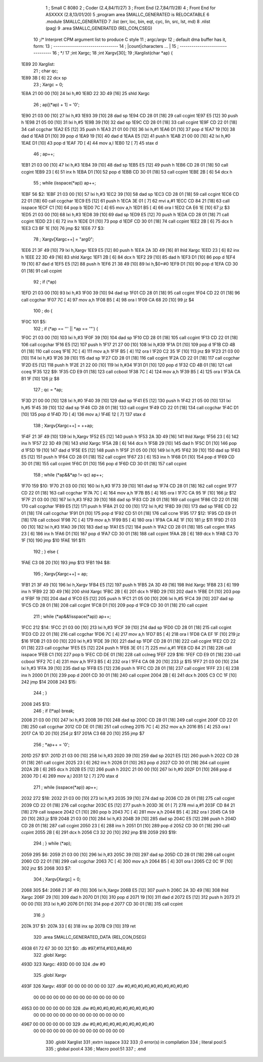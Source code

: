                               1 ; Small C 8080
                              2 ;	Coder (2.4,84/11/27)
                              3 ;	Front End (2.7,84/11/28)
                              4 ;	Front End for ASXXXX (2.8,13/01/20)
                              5 		;program area SMALLC_GENERATED is RELOCATABLE
                              6 		.module SMALLC_GENERATED
                              7 		.list   (err, loc, bin, eqt, cyc, lin, src, lst, md)
                              8 		.nlist  (pag)
                              9 		.area  SMALLC_GENERATED  (REL,CON,CSEG)
                             10 ;/*      Interpret CPM argument list to produce C style
                             11 ;        argc/argv
                             12 ;        default dma buffer has it, form:
                             13 ;        ---------------------------------
                             14 ;        |count|characters  ...          |
                             15 ;        ---------------------------------
                             16 ; */
                             17 ;int Xargc;
                             18 ;int Xargv[30];
                             19 ;Xarglist(char *ap) {
   1E89                      20 Xarglist:
                             21 ;    char qc;
   1E89 3B            [ 6]   22 	dcx 	sp
                             23 ;    Xargc = 0;
   1E8A 21 00 00      [10]   24 	lxi 	h,#0
   1E8D 22 3D 49      [16]   25 	shld	Xargc
                             26 ;    ap[(*ap) + 1] = '\0';
   1E90 21 03 00      [10]   27 	lxi 	h,#3
   1E93 39            [10]   28 	dad 	sp
   1E94 CD 28 01      [18]   29 	call	ccgint
   1E97 E5            [12]   30 	push	h
   1E98 21 05 00      [10]   31 	lxi 	h,#5
   1E9B 39            [10]   32 	dad 	sp
   1E9C CD 28 01      [18]   33 	call	ccgint
   1E9F CD 22 01      [18]   34 	call	ccgchar
   1EA2 E5            [12]   35 	push	h
   1EA3 21 01 00      [10]   36 	lxi 	h,#1
   1EA6 D1            [10]   37 	pop 	d
   1EA7 19            [10]   38 	dad 	d
   1EA8 D1            [10]   39 	pop 	d
   1EA9 19            [10]   40 	dad 	d
   1EAA E5            [12]   41 	push	h
   1EAB 21 00 00      [10]   42 	lxi 	h,#0
   1EAE D1            [10]   43 	pop 	d
   1EAF 7D            [ 4]   44 	mov 	a,l
   1EB0 12            [ 7]   45 	stax	d
                             46 ;    ap++;
   1EB1 21 03 00      [10]   47 	lxi 	h,#3
   1EB4 39            [10]   48 	dad 	sp
   1EB5 E5            [12]   49 	push	h
   1EB6 CD 28 01      [18]   50 	call	ccgint
   1EB9 23            [ 6]   51 	inx 	h
   1EBA D1            [10]   52 	pop 	d
   1EBB CD 30 01      [18]   53 	call	ccpint
   1EBE 2B            [ 6]   54 	dcx 	h
                             55 ;    while (isspace(*ap)) ap++;
   1EBF                      56 $2:
   1EBF 21 03 00      [10]   57 	lxi 	h,#3
   1EC2 39            [10]   58 	dad 	sp
   1EC3 CD 28 01      [18]   59 	call	ccgint
   1EC6 CD 22 01      [18]   60 	call	ccgchar
   1EC9 E5            [12]   61 	push	h
   1ECA 3E 01         [ 7]   62 	mvi 	a,#1
   1ECC CD 84 21      [18]   63 	call	isspace
   1ECF C1            [10]   64 	pop 	b
   1ED0 7C            [ 4]   65 	mov 	a,h
   1ED1 B5            [ 4]   66 	ora 	l
   1ED2 CA E6 1E      [10]   67 	jz  	$3
   1ED5 21 03 00      [10]   68 	lxi 	h,#3
   1ED8 39            [10]   69 	dad 	sp
   1ED9 E5            [12]   70 	push	h
   1EDA CD 28 01      [18]   71 	call	ccgint
   1EDD 23            [ 6]   72 	inx 	h
   1EDE D1            [10]   73 	pop 	d
   1EDF CD 30 01      [18]   74 	call	ccpint
   1EE2 2B            [ 6]   75 	dcx 	h
   1EE3 C3 BF 1E      [10]   76 	jmp 	$2
   1EE6                      77 $3:
                             78 ;    Xargv[Xargc++] = "arg0";
   1EE6 21 3F 49      [10]   79 	lxi 	h,Xargv
   1EE9 E5            [12]   80 	push	h
   1EEA 2A 3D 49      [16]   81 	lhld	Xargc
   1EED 23            [ 6]   82 	inx 	h
   1EEE 22 3D 49      [16]   83 	shld	Xargc
   1EF1 2B            [ 6]   84 	dcx 	h
   1EF2 29            [10]   85 	dad 	h
   1EF3 D1            [10]   86 	pop 	d
   1EF4 19            [10]   87 	dad 	d
   1EF5 E5            [12]   88 	push	h
   1EF6 21 38 49      [10]   89 	lxi 	h,$0+#0
   1EF9 D1            [10]   90 	pop 	d
   1EFA CD 30 01      [18]   91 	call	ccpint
                             92 ;    if (*ap)
   1EFD 21 03 00      [10]   93 	lxi 	h,#3
   1F00 39            [10]   94 	dad 	sp
   1F01 CD 28 01      [18]   95 	call	ccgint
   1F04 CD 22 01      [18]   96 	call	ccgchar
   1F07 7C            [ 4]   97 	mov 	a,h
   1F08 B5            [ 4]   98 	ora 	l
   1F09 CA 68 20      [10]   99 	jz  	$4
                            100 ;        do {
   1F0C                     101 $5:
                            102 ;            if (*ap == '\'' || *ap == '\"') {
   1F0C 21 03 00      [10]  103 	lxi 	h,#3
   1F0F 39            [10]  104 	dad 	sp
   1F10 CD 28 01      [18]  105 	call	ccgint
   1F13 CD 22 01      [18]  106 	call	ccgchar
   1F16 E5            [12]  107 	push	h
   1F17 21 27 00      [10]  108 	lxi 	h,#39
   1F1A D1            [10]  109 	pop 	d
   1F1B CD 4B 01      [18]  110 	call	cceq
   1F1E 7C            [ 4]  111 	mov 	a,h
   1F1F B5            [ 4]  112 	ora 	l
   1F20 C2 35 1F      [10]  113 	jnz 	$9
   1F23 21 03 00      [10]  114 	lxi 	h,#3
   1F26 39            [10]  115 	dad 	sp
   1F27 CD 28 01      [18]  116 	call	ccgint
   1F2A CD 22 01      [18]  117 	call	ccgchar
   1F2D E5            [12]  118 	push	h
   1F2E 21 22 00      [10]  119 	lxi 	h,#34
   1F31 D1            [10]  120 	pop 	d
   1F32 CD 4B 01      [18]  121 	call	cceq
   1F35                     122 $9:
   1F35 CD E9 01      [18]  123 	call	ccbool
   1F38 7C            [ 4]  124 	mov 	a,h
   1F39 B5            [ 4]  125 	ora 	l
   1F3A CA B1 1F      [10]  126 	jz  	$8
                            127 ;                qc = *ap;
   1F3D 21 00 00      [10]  128 	lxi 	h,#0
   1F40 39            [10]  129 	dad 	sp
   1F41 E5            [12]  130 	push	h
   1F42 21 05 00      [10]  131 	lxi 	h,#5
   1F45 39            [10]  132 	dad 	sp
   1F46 CD 28 01      [18]  133 	call	ccgint
   1F49 CD 22 01      [18]  134 	call	ccgchar
   1F4C D1            [10]  135 	pop 	d
   1F4D 7D            [ 4]  136 	mov 	a,l
   1F4E 12            [ 7]  137 	stax	d
                            138 ;                Xargv[Xargc++] = ++ap;
   1F4F 21 3F 49      [10]  139 	lxi 	h,Xargv
   1F52 E5            [12]  140 	push	h
   1F53 2A 3D 49      [16]  141 	lhld	Xargc
   1F56 23            [ 6]  142 	inx 	h
   1F57 22 3D 49      [16]  143 	shld	Xargc
   1F5A 2B            [ 6]  144 	dcx 	h
   1F5B 29            [10]  145 	dad 	h
   1F5C D1            [10]  146 	pop 	d
   1F5D 19            [10]  147 	dad 	d
   1F5E E5            [12]  148 	push	h
   1F5F 21 05 00      [10]  149 	lxi 	h,#5
   1F62 39            [10]  150 	dad 	sp
   1F63 E5            [12]  151 	push	h
   1F64 CD 28 01      [18]  152 	call	ccgint
   1F67 23            [ 6]  153 	inx 	h
   1F68 D1            [10]  154 	pop 	d
   1F69 CD 30 01      [18]  155 	call	ccpint
   1F6C D1            [10]  156 	pop 	d
   1F6D CD 30 01      [18]  157 	call	ccpint
                            158 ;                while (*ap&&*ap != qc) ap++;
   1F70                     159 $10:
   1F70 21 03 00      [10]  160 	lxi 	h,#3
   1F73 39            [10]  161 	dad 	sp
   1F74 CD 28 01      [18]  162 	call	ccgint
   1F77 CD 22 01      [18]  163 	call	ccgchar
   1F7A 7C            [ 4]  164 	mov 	a,h
   1F7B B5            [ 4]  165 	ora 	l
   1F7C CA 95 1F      [10]  166 	jz  	$12
   1F7F 21 03 00      [10]  167 	lxi 	h,#3
   1F82 39            [10]  168 	dad 	sp
   1F83 CD 28 01      [18]  169 	call	ccgint
   1F86 CD 22 01      [18]  170 	call	ccgchar
   1F89 E5            [12]  171 	push	h
   1F8A 21 02 00      [10]  172 	lxi 	h,#2
   1F8D 39            [10]  173 	dad 	sp
   1F8E CD 22 01      [18]  174 	call	ccgchar
   1F91 D1            [10]  175 	pop 	d
   1F92 CD 51 01      [18]  176 	call	ccne
   1F95                     177 $12:
   1F95 CD E9 01      [18]  178 	call	ccbool
   1F98 7C            [ 4]  179 	mov 	a,h
   1F99 B5            [ 4]  180 	ora 	l
   1F9A CA AE 1F      [10]  181 	jz  	$11
   1F9D 21 03 00      [10]  182 	lxi 	h,#3
   1FA0 39            [10]  183 	dad 	sp
   1FA1 E5            [12]  184 	push	h
   1FA2 CD 28 01      [18]  185 	call	ccgint
   1FA5 23            [ 6]  186 	inx 	h
   1FA6 D1            [10]  187 	pop 	d
   1FA7 CD 30 01      [18]  188 	call	ccpint
   1FAA 2B            [ 6]  189 	dcx 	h
   1FAB C3 70 1F      [10]  190 	jmp 	$10
   1FAE                     191 $11:
                            192 ;            } else {
   1FAE C3 08 20      [10]  193 	jmp 	$13
   1FB1                     194 $8:
                            195 ;                Xargv[Xargc++] = ap;
   1FB1 21 3F 49      [10]  196 	lxi 	h,Xargv
   1FB4 E5            [12]  197 	push	h
   1FB5 2A 3D 49      [16]  198 	lhld	Xargc
   1FB8 23            [ 6]  199 	inx 	h
   1FB9 22 3D 49      [16]  200 	shld	Xargc
   1FBC 2B            [ 6]  201 	dcx 	h
   1FBD 29            [10]  202 	dad 	h
   1FBE D1            [10]  203 	pop 	d
   1FBF 19            [10]  204 	dad 	d
   1FC0 E5            [12]  205 	push	h
   1FC1 21 05 00      [10]  206 	lxi 	h,#5
   1FC4 39            [10]  207 	dad 	sp
   1FC5 CD 28 01      [18]  208 	call	ccgint
   1FC8 D1            [10]  209 	pop 	d
   1FC9 CD 30 01      [18]  210 	call	ccpint
                            211 ;                while (*ap&&!isspace(*ap)) ap++;
   1FCC                     212 $14:
   1FCC 21 03 00      [10]  213 	lxi 	h,#3
   1FCF 39            [10]  214 	dad 	sp
   1FD0 CD 28 01      [18]  215 	call	ccgint
   1FD3 CD 22 01      [18]  216 	call	ccgchar
   1FD6 7C            [ 4]  217 	mov 	a,h
   1FD7 B5            [ 4]  218 	ora 	l
   1FD8 CA EF 1F      [10]  219 	jz  	$16
   1FDB 21 03 00      [10]  220 	lxi 	h,#3
   1FDE 39            [10]  221 	dad 	sp
   1FDF CD 28 01      [18]  222 	call	ccgint
   1FE2 CD 22 01      [18]  223 	call	ccgchar
   1FE5 E5            [12]  224 	push	h
   1FE6 3E 01         [ 7]  225 	mvi 	a,#1
   1FE8 CD 84 21      [18]  226 	call	isspace
   1FEB C1            [10]  227 	pop 	b
   1FEC CD DE 01      [18]  228 	call	cclneg
   1FEF                     229 $16:
   1FEF CD E9 01      [18]  230 	call	ccbool
   1FF2 7C            [ 4]  231 	mov 	a,h
   1FF3 B5            [ 4]  232 	ora 	l
   1FF4 CA 08 20      [10]  233 	jz  	$15
   1FF7 21 03 00      [10]  234 	lxi 	h,#3
   1FFA 39            [10]  235 	dad 	sp
   1FFB E5            [12]  236 	push	h
   1FFC CD 28 01      [18]  237 	call	ccgint
   1FFF 23            [ 6]  238 	inx 	h
   2000 D1            [10]  239 	pop 	d
   2001 CD 30 01      [18]  240 	call	ccpint
   2004 2B            [ 6]  241 	dcx 	h
   2005 C3 CC 1F      [10]  242 	jmp 	$14
   2008                     243 $15:
                            244 ;            }
   2008                     245 $13:
                            246 ;            if (!*ap) break;
   2008 21 03 00      [10]  247 	lxi 	h,#3
   200B 39            [10]  248 	dad 	sp
   200C CD 28 01      [18]  249 	call	ccgint
   200F CD 22 01      [18]  250 	call	ccgchar
   2012 CD DE 01      [18]  251 	call	cclneg
   2015 7C            [ 4]  252 	mov 	a,h
   2016 B5            [ 4]  253 	ora 	l
   2017 CA 1D 20      [10]  254 	jz  	$17
   201A C3 68 20      [10]  255 	jmp 	$7
                            256 ;            *ap++ = '\0';
   201D                     257 $17:
   201D 21 03 00      [10]  258 	lxi 	h,#3
   2020 39            [10]  259 	dad 	sp
   2021 E5            [12]  260 	push	h
   2022 CD 28 01      [18]  261 	call	ccgint
   2025 23            [ 6]  262 	inx 	h
   2026 D1            [10]  263 	pop 	d
   2027 CD 30 01      [18]  264 	call	ccpint
   202A 2B            [ 6]  265 	dcx 	h
   202B E5            [12]  266 	push	h
   202C 21 00 00      [10]  267 	lxi 	h,#0
   202F D1            [10]  268 	pop 	d
   2030 7D            [ 4]  269 	mov 	a,l
   2031 12            [ 7]  270 	stax	d
                            271 ;            while (isspace(*ap)) ap++;
   2032                     272 $18:
   2032 21 03 00      [10]  273 	lxi 	h,#3
   2035 39            [10]  274 	dad 	sp
   2036 CD 28 01      [18]  275 	call	ccgint
   2039 CD 22 01      [18]  276 	call	ccgchar
   203C E5            [12]  277 	push	h
   203D 3E 01         [ 7]  278 	mvi 	a,#1
   203F CD 84 21      [18]  279 	call	isspace
   2042 C1            [10]  280 	pop 	b
   2043 7C            [ 4]  281 	mov 	a,h
   2044 B5            [ 4]  282 	ora 	l
   2045 CA 59 20      [10]  283 	jz  	$19
   2048 21 03 00      [10]  284 	lxi 	h,#3
   204B 39            [10]  285 	dad 	sp
   204C E5            [12]  286 	push	h
   204D CD 28 01      [18]  287 	call	ccgint
   2050 23            [ 6]  288 	inx 	h
   2051 D1            [10]  289 	pop 	d
   2052 CD 30 01      [18]  290 	call	ccpint
   2055 2B            [ 6]  291 	dcx 	h
   2056 C3 32 20      [10]  292 	jmp 	$18
   2059                     293 $19:
                            294 ;        } while (*ap);
   2059                     295 $6:
   2059 21 03 00      [10]  296 	lxi 	h,#3
   205C 39            [10]  297 	dad 	sp
   205D CD 28 01      [18]  298 	call	ccgint
   2060 CD 22 01      [18]  299 	call	ccgchar
   2063 7C            [ 4]  300 	mov 	a,h
   2064 B5            [ 4]  301 	ora 	l
   2065 C2 0C 1F      [10]  302 	jnz 	$5
   2068                     303 $7:
                            304 ;    Xargv[Xargc] = 0;
   2068                     305 $4:
   2068 21 3F 49      [10]  306 	lxi 	h,Xargv
   206B E5            [12]  307 	push	h
   206C 2A 3D 49      [16]  308 	lhld	Xargc
   206F 29            [10]  309 	dad 	h
   2070 D1            [10]  310 	pop 	d
   2071 19            [10]  311 	dad 	d
   2072 E5            [12]  312 	push	h
   2073 21 00 00      [10]  313 	lxi 	h,#0
   2076 D1            [10]  314 	pop 	d
   2077 CD 30 01      [18]  315 	call	ccpint
                            316 ;}
   207A                     317 $1:
   207A 33            [ 6]  318 	inx 	sp
   207B C9            [10]  319 	ret
                            320 		.area  SMALLC_GENERATED_DATA  (REL,CON,DSEG)
   4938 61 72 67 30 00      321 $0:	.db	#97,#114,#103,#48,#0
                            322 	.globl	Xargc
   493D                     323 Xargc:
   493D 00 00               324 	.dw	#0
                            325 	.globl	Xargv
   493F                     326 Xargv:
   493F 00 00 00 00 00 00   327 	.dw	#0,#0,#0,#0,#0,#0,#0,#0,#0,#0
        00 00 00 00 00 00
        00 00 00 00 00 00
        00 00
   4953 00 00 00 00 00 00   328 	.dw	#0,#0,#0,#0,#0,#0,#0,#0,#0,#0
        00 00 00 00 00 00
        00 00 00 00 00 00
        00 00
   4967 00 00 00 00 00 00   329 	.dw	#0,#0,#0,#0,#0,#0,#0,#0,#0,#0
        00 00 00 00 00 00
        00 00 00 00 00 00
        00 00
                            330 	.globl	Xarglist
                            331 	;extrn	isspace
                            332 
                            333 ;0 error(s) in compilation
                            334 ;	literal pool:5
                            335 ;	global pool:4
                            336 ;	Macro pool:51
                            337 	;	.end
